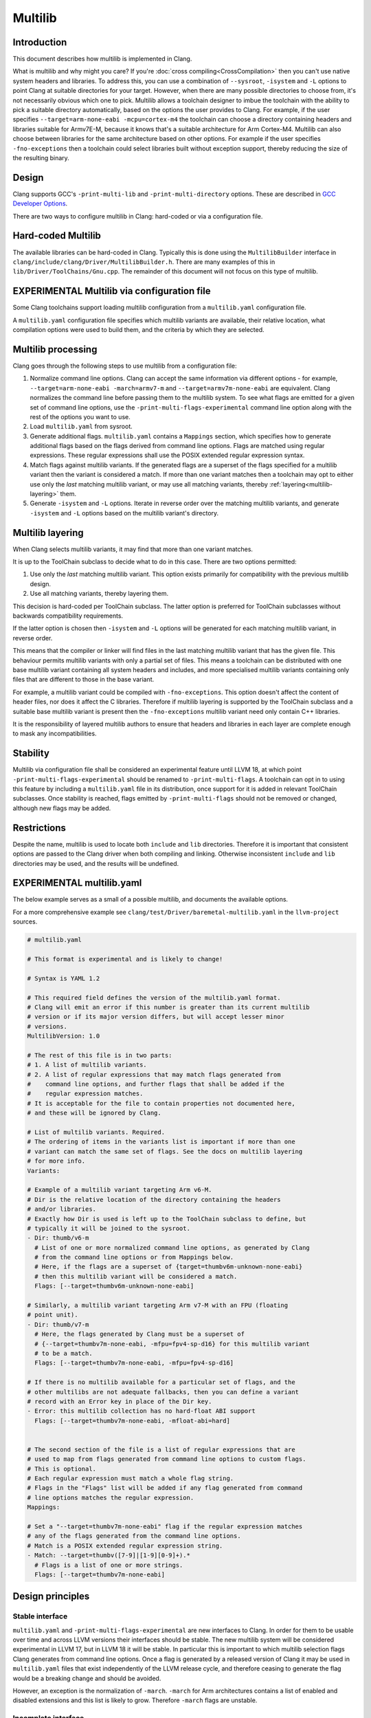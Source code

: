 ========
Multilib
========

Introduction
============

This document describes how multilib is implemented in Clang.

What is multilib and why might you care?
If you're :doc:`cross compiling<CrossCompilation>` then you can't use native
system headers and libraries. To address this, you can use a combination of
``--sysroot``, ``-isystem`` and ``-L`` options to point Clang at suitable
directories for your target.
However, when there are many possible directories to choose from, it's not
necessarily obvious which one to pick.
Multilib allows a toolchain designer to imbue the toolchain with the ability to
pick a suitable directory automatically, based on the options the user provides
to Clang. For example, if the user specifies
``--target=arm-none-eabi -mcpu=cortex-m4`` the toolchain can choose a directory
containing headers and libraries suitable for Armv7E-M, because it knows that's
a suitable architecture for Arm Cortex-M4.
Multilib can also choose between libraries for the same architecture based on
other options. For example if the user specifies ``-fno-exceptions`` then a
toolchain could select libraries built without exception support, thereby
reducing the size of the resulting binary.

Design
======

Clang supports GCC's ``-print-multi-lib`` and ``-print-multi-directory``
options. These are described in
`GCC Developer Options <https://gcc.gnu.org/onlinedocs/gcc-12.2.0/gcc/Developer-Options.html>`_.

There are two ways to configure multilib in Clang: hard-coded or via a
configuration file.

Hard-coded Multilib
===================

The available libraries can be hard-coded in Clang. Typically this is done
using the ``MultilibBuilder`` interface in
``clang/include/clang/Driver/MultilibBuilder.h``.
There are many examples of this in ``lib/Driver/ToolChains/Gnu.cpp``.
The remainder of this document will not focus on this type of multilib.

EXPERIMENTAL Multilib via configuration file
============================================

Some Clang toolchains support loading multilib configuration from a
``multilib.yaml`` configuration file.

A ``multilib.yaml`` configuration file specifies which multilib variants are
available, their relative location, what compilation options were used to build
them, and the criteria by which they are selected.

Multilib processing
===================

Clang goes through the following steps to use multilib from a configuration
file:

#. Normalize command line options. Clang can accept the same
   information via different options - for example,
   ``--target=arm-none-eabi -march=armv7-m`` and
   ``--target=armv7m-none-eabi`` are equivalent.
   Clang normalizes the command line before passing them to the multilib system.
   To see what flags are emitted for a given set of command line options, use
   the ``-print-multi-flags-experimental`` command line option
   along with the rest of the options you want to use.
#. Load ``multilib.yaml`` from sysroot.
#. Generate additional flags. ``multilib.yaml`` contains a ``Mappings`` section,
   which specifies how to generate additional flags based on the flags derived
   from command line options. Flags are matched using regular expressions.
   These regular expressions shall use the POSIX extended regular expression
   syntax.
#. Match flags against multilib variants. If the generated flags are a superset
   of the flags specified for a multilib variant then the variant is considered
   a match.
   If more than one variant matches then a toolchain may opt to either use only
   the *last* matching multilib variant, or may use all matching variants,
   thereby :ref:`layering<multilib-layering>` them.
#. Generate ``-isystem`` and ``-L`` options. Iterate in reverse order over
   the matching multilib variants, and generate ``-isystem`` and ``-L``
   options based on the multilib variant's directory.

.. _multilib-layering:

Multilib layering
=================

When Clang selects multilib variants, it may find that more than one variant
matches.

It is up to the ToolChain subclass to decide what to do in this case.
There are two options permitted:

#. Use only the *last* matching multilib variant. This option exists primarily
   for compatibility with the previous multilib design.
#. Use all matching variants, thereby layering them.

This decision is hard-coded per ToolChain subclass. The latter option is
preferred for ToolChain subclasses without backwards compatibility
requirements.

If the latter option is chosen then ``-isystem`` and ``-L`` options will be
generated for each matching multilib variant, in reverse order.

This means that the compiler or linker will find files in the last matching
multilib variant that has the given file.
This behaviour permits multilib variants with only a partial set of files.
This means a toolchain can be distributed with one base multilib variant
containing all system headers and includes, and more specialised multilib
variants containing only files that are different to those in the base variant.

For example, a multilib variant could be compiled with ``-fno-exceptions``.
This option doesn't affect the content of header files, nor does it affect the
C libraries. Therefore if multilib layering is supported by the ToolChain
subclass and a suitable base multilib variant is present then the
``-fno-exceptions`` multilib variant need only contain C++ libraries.

It is the responsibility of layered multilib authors to ensure that headers and
libraries in each layer are complete enough to mask any incompatibilities.

Stability
=========

Multilib via configuration file shall be considered an experimental feature
until LLVM 18, at which point ``-print-multi-flags-experimental``
should be renamed to ``-print-multi-flags``.
A toolchain can opt in to using this feature by including a ``multilib.yaml``
file in its distribution, once support for it is added in relevant ToolChain
subclasses.
Once stability is reached, flags emitted by ``-print-multi-flags``
should not be removed or changed, although new flags may be added.

Restrictions
============

Despite the name, multilib is used to locate both ``include`` and ``lib``
directories. Therefore it is important that consistent options are passed to
the Clang driver when both compiling and linking. Otherwise inconsistent
``include`` and ``lib`` directories may be used, and the results will be
undefined.

EXPERIMENTAL multilib.yaml
==========================

The below example serves as a small of a possible multilib, and documents
the available options.

For a more comprehensive example see
``clang/test/Driver/baremetal-multilib.yaml`` in the ``llvm-project`` sources.

.. code-block:: yaml

  # multilib.yaml

  # This format is experimental and is likely to change!

  # Syntax is YAML 1.2

  # This required field defines the version of the multilib.yaml format.
  # Clang will emit an error if this number is greater than its current multilib
  # version or if its major version differs, but will accept lesser minor
  # versions.
  MultilibVersion: 1.0

  # The rest of this file is in two parts:
  # 1. A list of multilib variants.
  # 2. A list of regular expressions that may match flags generated from
  #    command line options, and further flags that shall be added if the
  #    regular expression matches.
  # It is acceptable for the file to contain properties not documented here,
  # and these will be ignored by Clang.

  # List of multilib variants. Required.
  # The ordering of items in the variants list is important if more than one
  # variant can match the same set of flags. See the docs on multilib layering
  # for more info.
  Variants:

  # Example of a multilib variant targeting Arm v6-M.
  # Dir is the relative location of the directory containing the headers
  # and/or libraries.
  # Exactly how Dir is used is left up to the ToolChain subclass to define, but
  # typically it will be joined to the sysroot.
  - Dir: thumb/v6-m
    # List of one or more normalized command line options, as generated by Clang
    # from the command line options or from Mappings below.
    # Here, if the flags are a superset of {target=thumbv6m-unknown-none-eabi}
    # then this multilib variant will be considered a match.
    Flags: [--target=thumbv6m-unknown-none-eabi]

  # Similarly, a multilib variant targeting Arm v7-M with an FPU (floating
  # point unit).
  - Dir: thumb/v7-m
    # Here, the flags generated by Clang must be a superset of
    # {--target=thumbv7m-none-eabi, -mfpu=fpv4-sp-d16} for this multilib variant
    # to be a match.
    Flags: [--target=thumbv7m-none-eabi, -mfpu=fpv4-sp-d16]

  # If there is no multilib available for a particular set of flags, and the
  # other multilibs are not adequate fallbacks, then you can define a variant
  # record with an Error key in place of the Dir key.
  - Error: this multilib collection has no hard-float ABI support
    Flags: [--target=thumbv7m-none-eabi, -mfloat-abi=hard]


  # The second section of the file is a list of regular expressions that are
  # used to map from flags generated from command line options to custom flags.
  # This is optional.
  # Each regular expression must match a whole flag string.
  # Flags in the "Flags" list will be added if any flag generated from command
  # line options matches the regular expression.
  Mappings:

  # Set a "--target=thumbv7m-none-eabi" flag if the regular expression matches
  # any of the flags generated from the command line options.
  # Match is a POSIX extended regular expression string.
  - Match: --target=thumbv([7-9]|[1-9][0-9]+).*
    # Flags is a list of one or more strings.
    Flags: [--target=thumbv7m-none-eabi]

Design principles
=================

Stable interface
----------------

``multilib.yaml`` and ``-print-multi-flags-experimental`` are new
interfaces to Clang. In order for them to be usable over time and across LLVM
versions their interfaces should be stable.
The new multilib system will be considered experimental in LLVM 17, but in
LLVM 18 it will be stable. In particular this is important to which multilib
selection flags Clang generates from command line options. Once a flag is
generated by a released version of Clang it may be used in ``multilib.yaml``
files that exist independently of the LLVM release cycle, and therefore
ceasing to generate the flag would be a breaking change and should be
avoided.

However, an exception is the normalization of ``-march``.
``-march`` for Arm architectures contains a list of enabled and disabled
extensions and this list is likely to grow. Therefore ``-march`` flags are
unstable.

Incomplete interface
--------------------

The new multilib system does multilib selection based on only a limited set of
command line options, and limits which flags can be used for multilib
selection. This is in order to avoid committing to too large an interface.
Later LLVM versions can add support for multilib selection from more command
line options as needed.

Extensible
----------

It is likely that the configuration format will need to evolve in future to
adapt to new requirements.
Using a format like YAML that supports key-value pairs helps here as it's
trivial to add new keys alongside existing ones.

Backwards compatibility
-----------------------

New versions of Clang should be able to use configuration written for earlier
Clang versions.
To avoid behaving in a way that may be subtly incorrect, Clang should be able
to detect if the configuration is too new and emit an error.

Forwards compatibility
----------------------

As an author of a multilib configuration, it should be possible to design the
configuration in such a way that it is likely to work well with future Clang
versions. For example, if a future version of Clang is likely to add support
for newer versions of an architecture and the architecture is known to be
designed for backwards compatibility then it should be possible to express
compatibility for such architecture versions in the multilib configuration.

Not GNU spec files
------------------

The GNU spec files standard is large and complex and there's little desire to
import that complexity to LLVM. It's also heavily oriented towards processing
command line argument strings which is hard to do correctly, hence the large
amount of logic dedicated to that task in the Clang driver. While compatibility
with GNU would bring benefits, the cost in this case is deemed too high.

Avoid re-inventing feature detection in the configuration
---------------------------------------------------------

A large amount of logic in the Clang driver is dedicated to inferring which
architectural features are available based on the given command line options.
It is neither desirable nor practical to repeat such logic in each multilib
configuration. Instead the configuration should be able to benefit from the
heavy lifting Clang already does to detect features.

Low maintenance
---------------

Multilib is a relatively small feature in the scheme of things so supporting it
should accordingly take little time. Where possible this should be achieved by
implementing it in terms of existing features in the LLVM codebase.

Minimal additional API surface
------------------------------

The greater the API surface, the greater the difficulty of keeping it stable.
Where possible the additional API surface should be kept small by defining it
in relation to existing APIs. An example of this is keeping a simple
relationship between flag names and command line options where possible.
Since the command line options are part of a stable API they are unlikely
to change, and therefore the flag names get the same stability.

Low compile-time overhead
-------------------------

If the process of selecting multilib directories must be done on every
invocation of the Clang driver then it must have a negligible impact on
overall compile time.

